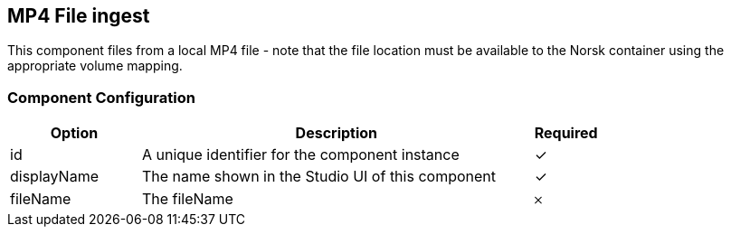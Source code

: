 == MP4 File ingest
This component files from a local MP4 file - note that the file location must be available to the Norsk container using the appropriate volume mapping.

=== Component Configuration
[cols="2,6,^1",options="header"]
|===
| Option | Description | Required
| id | A unique identifier for the component instance | ✓
| displayName | The name shown in the Studio UI of this component | ✓
| fileName | The fileName |  𐄂
|===

